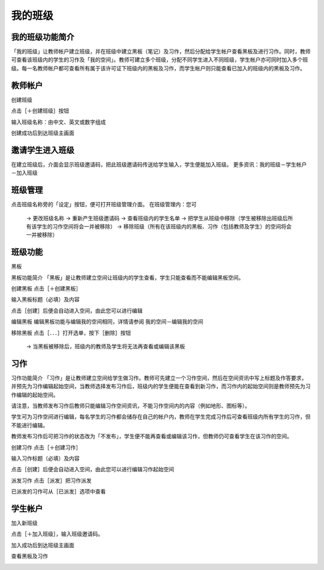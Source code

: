 我的班级
===================================

我的班级功能简介
-----------------------
「我的班级」让教师帐户建立班级，并在班级中建立黑板（笔记）及习作，然后分配给学生帐户查看黑板及进行习作。同时，教师可查看该班级内的学生的习作及「我的空间」。教师可建立多个班级，分配不同学生进入不同班级，学生帐户亦可同时加入多个班级。每一名教师帐户都可查看所有属于该许可证下班级内的黑板及习作，而学生帐户则只能查看已加入的班级内的黑板及习作。




教师帐户
-----------------------
创建班级

点击［＋创建班级］按钮

.. image:: myclass_images/teacheracc1.png
  :width: 400
  :alt: Alternative text


输入班级名称：由中文、英文或数字组成

.. image:: myclass_images/teacheracc2.png
  :width: 400
  :alt: Alternative text


创建成功后到达班级主画面	

.. image:: myclass_images/teacheracc3.png
  :width: 400
  :alt: Alternative text




邀请学生进入班级
-----------------------
在建立班级后，介面会显示班级邀请码，把此班级邀请码传送给学生输入，学生便能加入班级。
更多资讯：我的班级－学生帐户－加入班级

.. image:: myclass_images/invitestudent.png
  :width: 400
  :alt: Alternative text




班级管理
-----------------------
点击班级名称旁的「设定」按钮，便可打开班级管理介面。
在班级管理内：您可
   → 更改班级名称
   → 重新产生班级邀请码
   → 查看班级内的学生名单
   → 把学生从班级中移除（学生被移除出班级后所有该学生的习作空间将会一并被移除）
   → 移除班级（所有在该班级内的黑板、习作（包括教师及学生）的空间将会一并被移除）

.. image:: myclass_images/classroom.png
  :width: 400
  :alt: Alternative text




班级功能
-----------------------
黑板

黑板功能简介
「黑板」是让教师建立空间让班级内的学生查看，学生只能查看而不能编辑黑板空间。


创建黑板
点击［＋创建黑板］

.. image:: myclass_images/blackboard1.png
  :width: 400
  :alt: Alternative text


输入黑板标题（必填）及内容

.. image:: myclass_images/blackboard2.png
  :width: 400
  :alt: Alternative text


点击［创建］后便会自动进入空间，由此您可以进行编辑

.. image:: myclass_images/blackboard3.png
  :width: 400
  :alt: Alternative text


编辑黑板
编辑黑板功能与编辑我的空间相同，详情请参阅 我的空间－编辑我的空间


移除黑板
点击［．．．］打开选单，按下［删除］按钮
   → 当黑板被移除后，班级内的教师及学生将无法再查看或编辑该黑板

.. image:: myclass_images/removeblackboard.png
  :width: 400
  :alt: Alternative text




习作
-----------------------
习作功能简介
「习作」是让教师建立空间给学生做习作。教师可先建立一个习作空间，然后在空间资讯中写上标题及作答要求，并预先为习作编辑起始空间，当教师选择发布习作后，班级内的学生便能在查看到新习作，而习作内的起始空间则是教师预先为习作编辑的起始空间。

请注意，当教师发布习作后教师只能编辑习作空间资讯，不能习作空间内的内容（例如地形、图标等）。

学生可为习作空间进行编辑，每名学生的习作都会储存在自己的帐户内，教师在学生完成习作后可查看班级内所有学生的习作，但不能进行编辑。

教师发布习作后可把习作的状态改为「不发布」，学生便不能再查看或编辑该习作，但教师仍可查看学生在该习作的空间。


创建习作
点击［＋创建习作］

.. image:: myclass_images/createhw1.png
  :width: 400
  :alt: Alternative text


输入习作标题（必填）及内容

.. image:: myclass_images/createhw2.png
  :width: 400
  :alt: Alternative text


点击［创建］后便会自动进入空间，由此您可以进行编辑习作起始空间

.. image:: myclass_images/createhw3.png
  :width: 400
  :alt: Alternative text


派发习作
点击［派发］把习作派发

.. image:: myclass_images/assignhw1.png
  :width: 400
  :alt: Alternative text


已派发的习作可从［已派发］选项中查看

.. image:: myclass_images/assignhw2.png
  :width: 400
  :alt: Alternative text




学生帐户
-----------------------
加入新班级

点击［＋加入班级］，输入班级邀请码。

.. image:: myclass_images/studentacc1.png
  :width: 400
  :alt: Alternative text


加入成功后到达班级主画面

.. image:: myclass_images/studentacc2.png
  :width: 400
  :alt: Alternative text


查看黑板及习作

.. image:: myclass_images/studentacc3.png
  :width: 400
  :alt: Alternative text

.. image:: myclass_images/studentacc4.png
  :width: 400
  :alt: Alternative text


